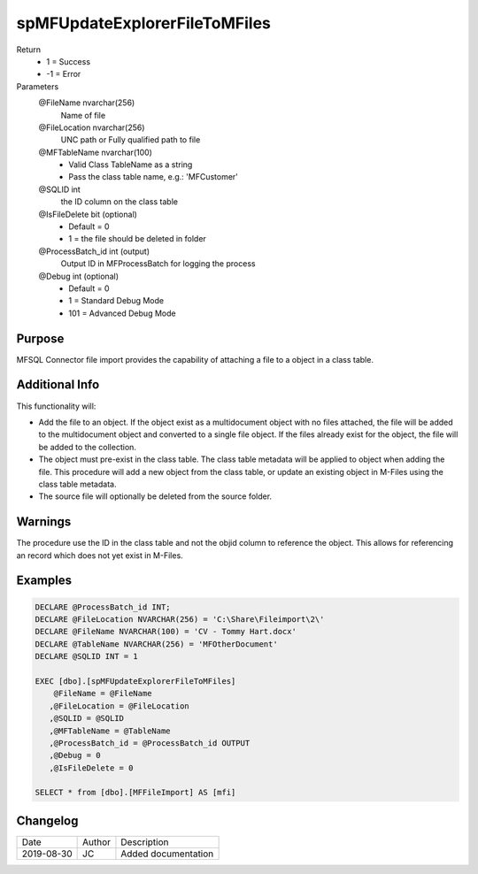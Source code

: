 
==============================
spMFUpdateExplorerFileToMFiles
==============================

Return
  - 1 = Success
  - -1 = Error
Parameters
  @FileName nvarchar(256)
    Name of file
  @FileLocation nvarchar(256)
    UNC path or Fully qualified path to file
  @MFTableName nvarchar(100)
    - Valid Class TableName as a string
    - Pass the class table name, e.g.: 'MFCustomer'
  @SQLID int
    the ID column on the class table
  @IsFileDelete bit (optional)
    - Default = 0
    - 1 = the file should be deleted in folder
  @ProcessBatch\_id int (output)
    Output ID in MFProcessBatch for logging the process
  @Debug int (optional)
    - Default = 0
    - 1 = Standard Debug Mode
    - 101 = Advanced Debug Mode

Purpose
=======

MFSQL Connector file import provides the capability of attaching a file to a object in a class table.

Additional Info
===============

This functionality will:

- Add the file to an object.  If the object exist as a multidocument object with no files attached, the file will be added to the multidocument object and converted to a single file object.  If the files already exist for the object, the file will be added to the collection.
- The object must pre-exist in the class table. The class table metadata will be applied to object when adding the file. This procedure will add a new object from the class table, or update an existing object in M-Files using the class table metadata.
- The source file will optionally be deleted from the source folder.

Warnings
========

The procedure use the ID in the class table and not the objid column to reference the object.  This allows for referencing an record which does not yet exist in M-Files.

Examples
========

.. code:: sql

    DECLARE @ProcessBatch_id INT;
    DECLARE @FileLocation NVARCHAR(256) = 'C:\Share\Fileimport\2\'
    DECLARE @FileName NVARCHAR(100) = 'CV - Tommy Hart.docx'
    DECLARE @TableName NVARCHAR(256) = 'MFOtherDocument'
    DECLARE @SQLID INT = 1

    EXEC [dbo].[spMFUpdateExplorerFileToMFiles]
        @FileName = @FileName
       ,@FileLocation = @FileLocation
       ,@SQLID = @SQLID
       ,@MFTableName = @TableName
       ,@ProcessBatch_id = @ProcessBatch_id OUTPUT
       ,@Debug = 0
       ,@IsFileDelete = 0

    SELECT * from [dbo].[MFFileImport] AS [mfi]

Changelog
=========

==========  =========  ========================================================
Date        Author     Description
----------  ---------  --------------------------------------------------------
2019-08-30  JC         Added documentation
==========  =========  ========================================================

